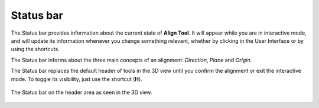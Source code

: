 Status bar
==========

The Status bar provides information about the current state of **Align Tool**.
It will appear while you are in interactive mode, and will update its information whenever you change something relevant, whether by clicking in the User Interface or by using the shortcuts.

The Status bar informs about the three main concepts of an alignment: *Direction*, *Plane* and *Origin*.

The Status bar replaces the default header of tools in the 3D view until you confirm the alignment or exit the interactive mode. To toggle its visibility, just use the shortcut (**H**).

.. figure:: /images/2.79/status_bar_wide.jpg
   :align: center
   
   The Status bar on the header area as seen in the 3D view.

